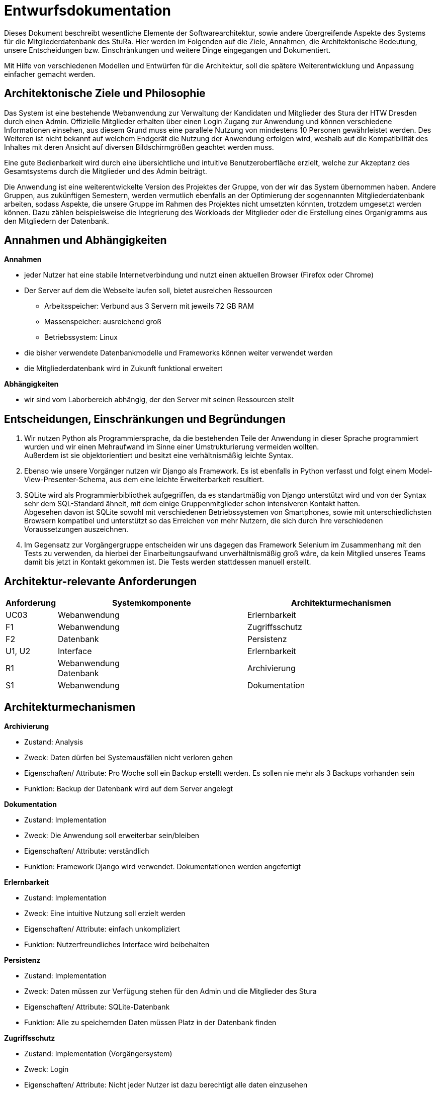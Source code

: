 = Entwurfsdokumentation

Dieses Dokument beschreibt wesentliche  Elemente der Softwarearchitektur, sowie andere übergreifende Aspekte des Systems für die Mitgliederdatenbank des StuRa. Hier werden im Folgenden auf die Ziele, Annahmen, die Architektonische Bedeutung, unsere Entscheidungen bzw. Einschränkungen und weitere Dinge eingegangen und Dokumentiert.

Mit Hilfe von verschiedenen Modellen und Entwürfen für die Architektur, soll die spätere Weiterentwicklung und Anpassung einfacher gemacht werden.


== Architektonische Ziele und Philosophie

Das System ist eine bestehende Webanwendung zur Verwaltung der Kandidaten und Mitglieder des Stura der HTW Dresden durch einen Admin. Offizielle Mitglieder erhalten über einen Login Zugang zur Anwendung und können verschiedene Informationen einsehen, aus diesem Grund muss eine parallele Nutzung von mindestens 10 Personen gewährleistet werden. Des Weiteren ist nicht bekannt auf welchem Endgerät die Nutzung der Anwendung erfolgen wird, weshalb auf die Kompatibilität des Inhaltes mit deren Ansicht auf diversen Bildschirmgrößen geachtet werden muss. +

Eine gute Bedienbarkeit wird durch eine übersichtliche und intuitive Benutzeroberfläche erzielt, welche zur Akzeptanz des Gesamtsystems durch die Mitglieder und des Admin beiträgt. +

Die Anwendung ist eine weiterentwickelte Version des Projektes der Gruppe, von der wir das System übernommen haben. Andere Gruppen, aus zukünftigen Semestern, werden vermutlich ebenfalls an der Optimierung der sogennannten Mitgliederdatenbank arbeiten, sodass Aspekte, die unsere Gruppe im Rahmen des Projektes nicht umsetzten könnten, trotzdem umgesetzt werden können. Dazu zählen beispielsweise die Integrierung des Workloads der Mitglieder oder die Erstellung eines Organigramms aus den Mitgliedern der Datenbank.

== Annahmen und Abhängigkeiten

.*Annahmen*

* jeder Nutzer hat eine stabile Internetverbindung und nutzt einen aktuellen Browser (Firefox oder Chrome)
* Der Server auf dem die Webseite laufen soll, bietet ausreichen Ressourcen
** Arbeitsspeicher: Verbund aus 3 Servern mit jeweils 72 GB RAM
** Massenspeicher: ausreichend groß
** Betriebssystem: Linux
* die bisher verwendete Datenbankmodelle und Frameworks können weiter verwendet werden
* die Mitgliederdatenbank wird in Zukunft funktional erweitert

.*Abhängigkeiten*
* wir sind vom Laborbereich abhängig, der den Server mit seinen Ressourcen stellt

== Entscheidungen, Einschränkungen und Begründungen

. Wir nutzen Python als Programmiersprache, da die bestehenden Teile der Anwendung in dieser Sprache programmiert wurden und wir einen Mehraufwand im Sinne einer Umstrukturierung vermeiden wollten. +
Außerdem ist sie objektorientiert und besitzt eine verhältnismäßig leichte Syntax.
. Ebenso wie unsere Vorgänger nutzen wir Django als Framework. Es ist ebenfalls in Python verfasst und folgt einem Model-View-Presenter-Schema, aus dem eine leichte Erweiterbarkeit resultiert.
. SQLite wird als Programmierbibliothek aufgegriffen, da es standartmäßig von Django unterstützt wird und von der Syntax sehr dem SQL-Standard ähnelt, mit dem einige Gruppenmitglieder schon intensiveren Kontakt hatten. +
Abgesehen davon ist SQLite sowohl mit verschiedenen Betriebssystemen von Smartphones, sowie mit unterschiedlichsten Browsern kompatibel und unterstützt so das Erreichen von mehr Nutzern, die sich durch ihre verschiedenen Voraussetzungen auszeichnen.
. Im Gegensatz zur Vorgängergruppe entscheiden wir uns dagegen das Framework Selenium im Zusammenhang mit den Tests zu verwenden, da hierbei der Einarbeitungsaufwand unverhältnismäßig groß wäre, da kein Mitglied unseres Teams damit bis jetzt in Kontakt gekommen ist. Die Tests werden stattdessen manuell erstellt.

== Architektur-relevante Anforderungen
[cols="1,4,4"]
|===
| *Anforderung* | *Systemkomponente* | *Architekturmechanismen*

| UC03 | Webanwendung | Erlernbarkeit
| F1 | Webanwendung | Zugriffsschutz
| F2 | Datenbank | Persistenz
| U1, U2 | Interface | Erlernbarkeit
| R1 | Webanwendung +
Datenbank | Archivierung
| S1 | Webanwendung | Dokumentation

|===

== Architekturmechanismen

.*Archivierung*
** Zustand: Analysis
** Zweck: Daten dürfen bei Systemausfällen nicht verloren gehen
** Eigenschaften/ Attribute: Pro Woche soll ein Backup erstellt werden. Es sollen nie mehr als 3 Backups vorhanden sein
** Funktion: Backup der Datenbank wird auf dem Server angelegt

.*Dokumentation*
** Zustand: Implementation
** Zweck: Die Anwendung soll erweiterbar sein/bleiben
** Eigenschaften/ Attribute: verständlich
** Funktion: Framework Django wird verwendet. Dokumentationen werden angefertigt

.*Erlernbarkeit*
** Zustand: Implementation
** Zweck: Eine intuitive Nutzung soll erzielt werden
** Eigenschaften/ Attribute: einfach unkompliziert
** Funktion: Nutzerfreundliches Interface wird beibehalten

.*Persistenz*
** Zustand: Implementation
** Zweck: Daten müssen zur Verfügung stehen für den Admin und die Mitglieder des Stura
** Eigenschaften/ Attribute: SQLite-Datenbank
** Funktion: Alle zu speichernden Daten müssen Platz in der Datenbank finden

.*Zugriffsschutz*
** Zustand: Implementation (Vorgängersystem)
** Zweck: Login
** Eigenschaften/ Attribute: Nicht jeder Nutzer ist dazu berechtigt alle daten einzusehen
** Funktion: Unterscheidung beim Login nach Mitglied Stura und Admin

=== Datenspeicherung

Die Speicherung der Daten erfolg über die SQLite-Datenbank. Jeder Datensatz ist identifizierbar über einen Primärschlüssel in Form einer ID, die jedoch nicht durch die Webanwendung dem Admin oder den Mitgliedern präsentiert wird. 

=== Webschnitstelle

Die von Django bereitgestellte Schnittstelle wird verwendet um Daten über die Webseite zu organisieren und zu verwalten.
Die Weboberfläche wurde mittels HTML/CSS erstellt.

=== Informationsvermittlung

Bereitstellung der Daten für Organisations- und Informationszwecke auf der Webseite

== Systemarchitektur (BMü)

:!figure-caption:

=== Architekturmuster

.Model-View-Presenter (MVP)
* ergibt sich aus Django Framework
* *Model:* betreibt die Ansicht und ist für die Logik der Ansicht zuständig
* *View* (Ansicht)*:* für Ein- und Ausgaben verantwortlich
* *Presenter:* Verbindung zwischen Model und View

image::ED-images/Model_View_Template_in_Django.png[Model View]

=== Logische Sicht

==== C4 Modelle

.Level 1
image::ED-images/C4_Lvl1.png[C4 Level 1]

.Level 2
image::ED-images/C4_Lvl2.png[C4 Level 2]

.Level 3
image::ED-images/C4_Lvl3.png[C4 Level 3]

.Legende
image::ED-images/Legende_C4.png[C4 Legende]

==== Klassendiagramm

.Klassendiagramm
image::ED-images/Klassendiagramm.png[Klassendiagramm]

image::ED-images/Legende_Klassendiagramm.png[Klassendiagramm Legende]

==== Paketdiagramm

.Paketdiagramm mit Klassen
image::ED-images/Paketdiagramm_(mit_Klassen).png[Paketdiagramm]

image::ED-images/Legende_Paketdiagramm.png[Paketdiagramm Legende]

=== Ablaufsicht

==== Sequenzdiagramme

.UC01: Kandidat hinzufügen
image::ED-images/Sequenzdiagramm_Kandidat_hinzufügen_UC01.png[Sequenzdiagramm UC01]

.UC02: Kandidat aufnehmen
image::ED-images/Sequenzdiagramm_Kandidat_zu_Mitglied_UC02.png[Sequenzdiagramm UC02]

image::ED-images/Legende_Sequenzdiagramm.png[Sequenzdiagramm Legende]

=== Szenarien

==== Aktivitätsdiagramme

.UC01: Kandidat hinzufügen
image::ED-images/Aktivitätsdiagramm_Kandidat_hinzufügen_UC01.png[Aktivitätsdiagramm UC01]

.UC02: Kandidat aufnehmen
image::ED-images/Aktivitätsdiagramm_Kandidat_zu_Mitglied_UC02.png[Aktivitätsdiagramm UC02]

image::ED-images/Legende_Aktivitätsdiagramm.png[Aktivitätsdiagramm Legende]